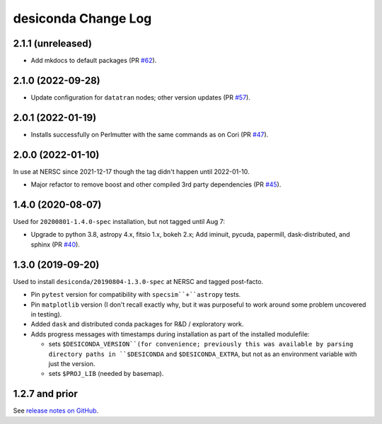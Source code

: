 ====================
desiconda Change Log
====================

2.1.1 (unreleased)
------------------

* Add mkdocs to default packages (PR `#62`_).

.. _`#62`: https://github.com/desihub/desiconda/pull/62

2.1.0 (2022-09-28)
------------------

* Update configuration for ``datatran`` nodes; other version updates (PR `#57`_).

.. _`#57`: https://github.com/desihub/desiconda/pull/57

2.0.1 (2022-01-19)
------------------

* Installs successfully on Perlmutter with the same commands as on Cori (PR `#47`_).

.. _`#47`: https://github.com/desihub/desiconda/pull/47

2.0.0 (2022-01-10)
------------------

In use at NERSC since 2021-12-17 though the tag didn't happen until 2022-01-10.

* Major refactor to remove boost and other compiled 3rd party dependencies (PR `#45`_).

.. _`#45`: https://github.com/desihub/desiconda/pull/45

1.4.0 (2020-08-07)
------------------

Used for ``20200801-1.4.0-spec`` installation, but not tagged until Aug 7:

* Upgrade to python 3.8, astropy 4.x, fitsio 1.x, bokeh 2.x;
  Add iminuit, pycuda, papermill, dask-distributed, and sphinx (PR `#40`_).

.. _`#40`: https://github.com/desihub/desiconda/pull/40

1.3.0 (2019-09-20)
------------------

Used to install ``desiconda/20190804-1.3.0-spec`` at NERSC and tagged post-facto.

* Pin ``pytest`` version for compatibility with ``specsim``+``astropy`` tests.
* Pin ``matplotlib`` version (I don't recall exactly why, but it was
  purposeful to work around some problem uncovered in testing).
* Added ``dask`` and distributed conda packages for R&D / exploratory work.
* Adds progress messages with timestamps during installation as part of the installed modulefile:

  - sets ``$DESICONDA_VERSION``(for convenience; previously this was available
    by parsing directory paths in ``$DESICONDA`` and ``$DESICONDA_EXTRA``, but not
    as an environment variable with just the version.
  - sets ``$PROJ_LIB`` (needed by basemap).

1.2.7 and prior
---------------

See `release notes on GitHub`_.

.. _`release notes on GitHub`: https://github.com/desihub/desiconda/releases
